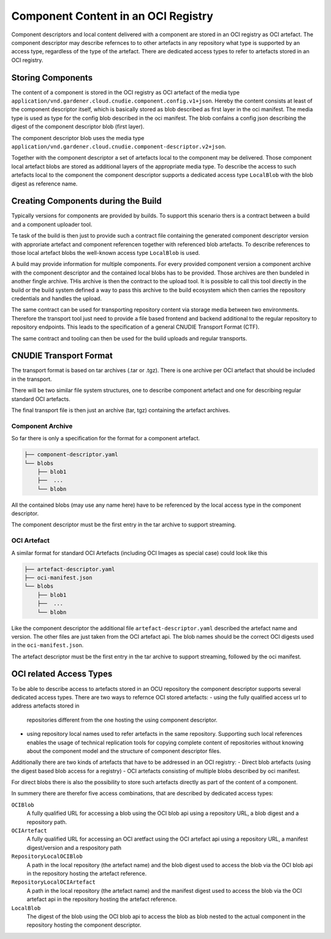 Component Content in an OCI Registry
====================================

Component descriptors and local content delivered with a component are stored
in an OCI registry as OCI artefact. The component descriptor may describe
refernces to to other artefacts in any repository what type is supported
by an access type, regardless of the type of the artefact. There are dedicated
access types to refer to artefacts stored in an OCI registry.

Storing Components
------------------

The content of a component is stored in the OCI registry as OCI artefact of the
media type ``application/vnd.gardener.cloud.cnudie.component.config.v1+json``.
Hereby the content consists at least of the component descriptor itself, which
is basically stored as blob described as first layer in the oci manifest.  The
media type is used as type for the config blob described in the oci manifest.
The blob confains a config json describing the digest of the component
descriptor blob (first layer).

The component descriptor blob uses the media type
``application/vnd.gardener.cloud.cnudie.component-descriptor.v2+json``.

Together with the component descriptor a set of artefacts local to the
component may be delivered. Those component local artefact blobs are stored as
additional layers of the appropriate media type. To describe the access to such
artefacts local to the component the component descriptor supports a dedicated
access type ``LocalBlob`` with the blob digest as reference name.

Creating Components during the Build
------------------------------------

Typically versions for components are provided by builds.
To support this scenario thers is a contract between a build and a
component uploader tool.

Te task of the build is then just to provide such a contract file
containing the generated component descriptor version with approriate
artefact and component referencen together with referenced blob artefacts.
To describe references to those local artefact blobs the
well-known access type ``LocalBlob`` is used.

A build may provide information for multiple components. For every provided
component version a component archive with the component descriptor and the
contained local blobs has to be provided. Those archives are then bundeled
in another fingle archive. THis archive is then the contract to the upload
tool. It is possible to call this tool directly in the build or the build system
defined a way to pass this archive to the build ecosystem which then carries
the repository credentials and handles the upload.

The same contract can be used for transporting repository content
via storage media between two environments. Therefore the transport tool
just need to provide a file based frontend and backend additional to
the regular repository to repository endpoints. This leads to the
specification of a general CNUDIE Transport Format (CTF).

The same contract and tooling can then be used for the build uploads and
regular transports.

.. image:: Build.png

CNUDIE Transport Format
-----------------------

The transport format is based on tar archives (.tar or .tgz). There is one
archive per OCI artefact that should be included in the transport.

There will be two similar file system structures, one to describe component
artefact and one for describing regular standard OCI artefacts.

The final transport file is then just an archive (tar, tgz) containing the
artefact archives.

Component Archive
.................

So far there is only a specification for the format for a component artefact.

.. code-block::

  ├── component-descriptor.yaml
  └── blobs
      ├── blob1
      ├──  ...
      └── blobn

All the contained blobs (may use any name here) have to be referenced by the
local access type in the component descriptor.

The component descriptor must be the first entry in the tar archive to
support streaming.


OCI Artefact
............

A similar format for standard OCI Artefacts (including OCI Images as special case)
could look like this

.. code-block::

  ├── artefact-descriptor.yaml
  ├── oci-manifest.json
  └── blobs
      ├── blob1
      ├──  ...
      └── blobn

Like the component descriptor the additional file ``artefact-descriptor.yaml``
described the artefact name and version. The other files are just taken
from the OCI artefact api. The blob names should be the correct OCI
digests used in the ``oci-manifest.json``.

The artefact descriptor must be the first entry in the tar archive to
support streaming, followed by the oci manifest.

OCI related Access Types
------------------------

To be able to describe access to artefacts stored in an OCU repository the
component descriptor supports several dedicated access types.
There are two ways to refernce OCI stored artefacts:
- using the fully qualified access url to address artefacts stored in
  repositories different from the one hosting the using component descriptor.
- using repository local names used to refer artefacts in the same repository.
  Supporting such local references enables the usage of technical replication
  tools for copying complete content of repositories without knowing about the
  component model and the structure of component descriptor files.

Additionally there are two kinds of artefacts that have to be addressed in an
OCI registry:
- Direct blob artefacts (using the digest based blob access for a registry)
- OCI artefacts consisting of multiple blobs described by oci manifest.

For direct blobs there is also the possibility to store such artefacts directly
as part of the content of a component.

In summery there are therefor five access combinations, that are described by dedicated access types:

``OCIBlob``
  A fully qualified URL for accessing a blob using the OCI blob api using a
  repository URL, a blob digest and a repository path.

``OCIArtefact``
  A fully qualified URL for accessing an OCI aretfact using the OCI artefact
  api using a repository URL, a manifest digest/version and a respository path

``RepositoryLocalOCIBlob``
  A path in the local repository (the artefact name) and the blob digest used
  to access the blob via the OCI blob api in the repository hosting the
  artefact reference.

``RepositoryLocalOCIArtefact``
  A path in the local repository (the artefact name) and the manifest digest
  used to access the blob via the OCI artefact api in the repository hosting
  the artefact reference.

``LocalBlob``
  The digest of the blob using the OCI blob api to access the blob as blob
  nested to the actual component in the repository hosting the component
  descriptor.

.. image:: Blob.png
